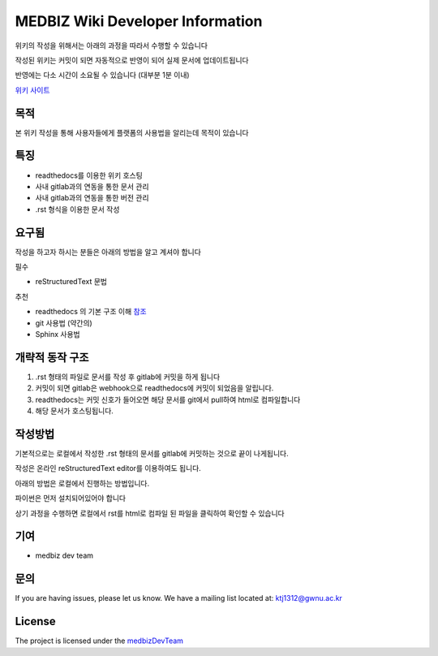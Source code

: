 MEDBIZ Wiki Developer Information
=================================

위키의 작성을 위해서는 아래의 과정을 따라서 수행할 수 있습니다

작성된 위키는 커밋이 되면 자동적으로 반영이 되어 실제 문서에 업데이트됩니다

반영에는 다소 시간이 소요될 수 있습니다 (대부분 1분 이내)

`위키 사이트 <https://medbiz.readthedocs.io/en/latest/>`_

목적
----

본 위키 작성을 통해 사용자들에게 플랫폼의 사용법을 알리는데 목적이 있습니다

특징
----

- readthedocs를 이용한 위키 호스팅
- 사내 gitlab과의 연동을 통한 문서 관리
- 사내 gitlab과의 연동을 통한 버전 관리
- .rst 형식을 이용한 문서 작성

요구됨
------
작성을 하고자 하시는 분들은 아래의 방법을 알고 계셔야 합니다

필수

- reStructuredText 문법

추천

- readthedocs 의 기본 구조 이해 `참조 <https://docs.readthedocs.io/en/latest/>`_
- git 사용법 (약간의)
- Sphinx 사용법

개략적 동작 구조
----------------

1. .rst 형태의 파일로 문서를 작성 후 gitlab에 커밋을 하게 됩니다

2. 커밋이 되면 gitlab은 webhook으로 readthedocs에 커밋이 되었음을 알립니다.

3. readthedocs는 커밋 신호가 들어오면 해당 문서를 git에서 pull하여 html로 컴파일합니다

4. 해당 문서가 호스팅됩니다.

작성방법
------------

기본적으로는 로컬에서 작성한 .rst 형태의 문서를 gitlab에 커밋하는 것으로 끝이 나게됩니다.

작성은 온라인 reStructuredText editor를 이용하여도 됩니다.

아래의 방법은 로컬에서 진행하는 방법입니다.

파이썬은 먼저 설치되어있어야 합니다

.. code-block:: console
   :linenos:

   pip install sphinx
   git clone http://203.255.217.236:9009/medbiz/medbiz-user-guide.git
   make html

상기 과정을 수행하면 로컬에서 rst를 html로 컴파일 된 파일을 클릭하여 확인할 수 있습니다


기여
----

- medbiz dev team

문의
-----

If you are having issues, please let us know.
We have a mailing list located at: ktj1312@gwnu.ac.kr

License
-------

The project is licensed under the `medbizDevTeam <http://211.185.64.12:9003/>`_